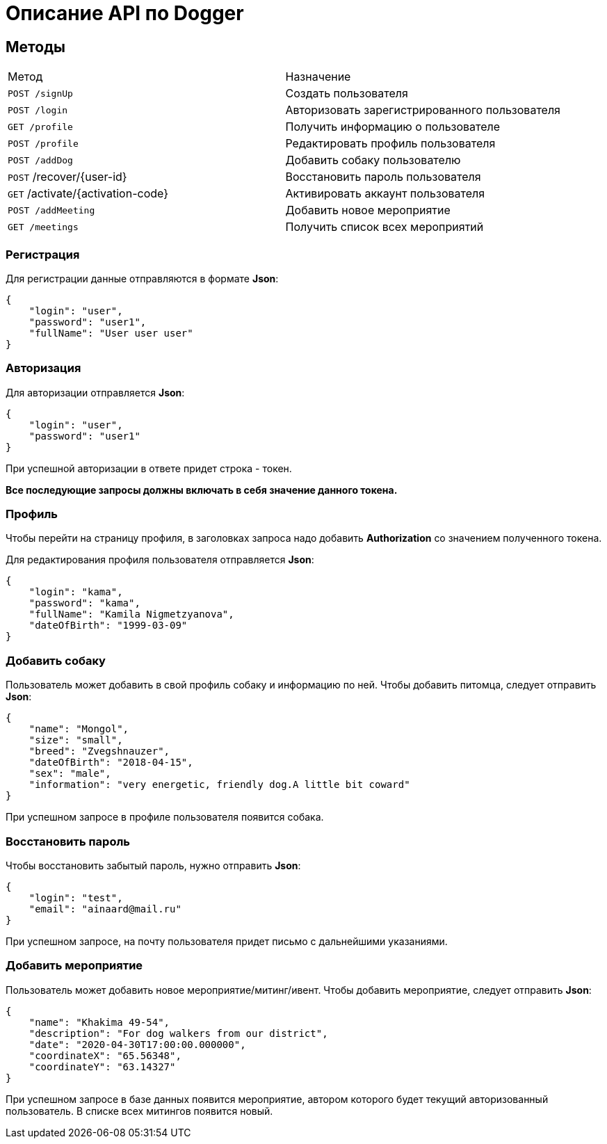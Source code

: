 = Описание API по Dogger

== Методы

|===
|Метод | Назначение
|`POST /signUp`
|Создать пользователя

|`POST /login`
|Авторизовать зарегистрированного пользователя

|`GET /profile`
|Получить информацию о пользователе

|`POST /profile`
|Редактировать профиль пользователя

|`POST /addDog`
|Добавить собаку пользователю

|`POST` /recover/{user-id}
|Восстановить пароль пользователя

|`GET` /activate/{activation-code}
|Активировать аккаунт пользователя

|`POST /addMeeting`
|Добавить новое мероприятие

|`GET /meetings`
|Получить список всех мероприятий
|===

=== Регистрация

Для регистрации данные отправляются в формате *Json*:

    {
        "login": "user",
        "password": "user1",
        "fullName": "User user user"
    }

=== Авторизация

Для авторизации отправляется *Json*:

    {
        "login": "user",
        "password": "user1"
    }

При успешной авторизации в ответе придет строка - токен.

*Все последующие запросы должны включать в себя значение данного токена.*

=== Профиль

Чтобы перейти на страницу профиля, в заголовках запроса надо добавить *Authorization* со значением полученного токена.

Для редактирования профиля пользователя отправляется *Json*:

    {
        "login": "kama",
        "password": "kama",
        "fullName": "Kamila Nigmetzyanova",
        "dateOfBirth": "1999-03-09"
    }

=== Добавить собаку

Пользователь может добавить в свой профиль собаку и информацию по ней.
Чтобы добавить питомца, следует отправить *Json*:

    {
        "name": "Mongol",
        "size": "small",
        "breed": "Zvegshnauzer",
        "dateOfBirth": "2018-04-15",
        "sex": "male",
        "information": "very energetic, friendly dog.A little bit coward"
    }

При успешном запросе в профиле пользователя появится собака.

=== Восстановить пароль

Чтобы восстановить забытый пароль, нужно отправить *Json*:

    {
        "login": "test",
        "email": "ainaard@mail.ru"
    }

При успешном запросе, на почту пользователя придет письмо с дальнейшими указаниями.

=== Добавить мероприятие

Пользователь может добавить новое мероприятие/митинг/ивент.
Чтобы добавить мероприятие, следует отправить *Json*:

    {
        "name": "Khakima 49-54",
        "description": "For dog walkers from our district",
        "date": "2020-04-30T17:00:00.000000",
        "coordinateX": "65.56348",
        "coordinateY": "63.14327"
    }

При успешном запросе в базе данных появится мероприятие, автором которого будет текущий авторизованный
пользователь. В списке всех митингов появится новый.

